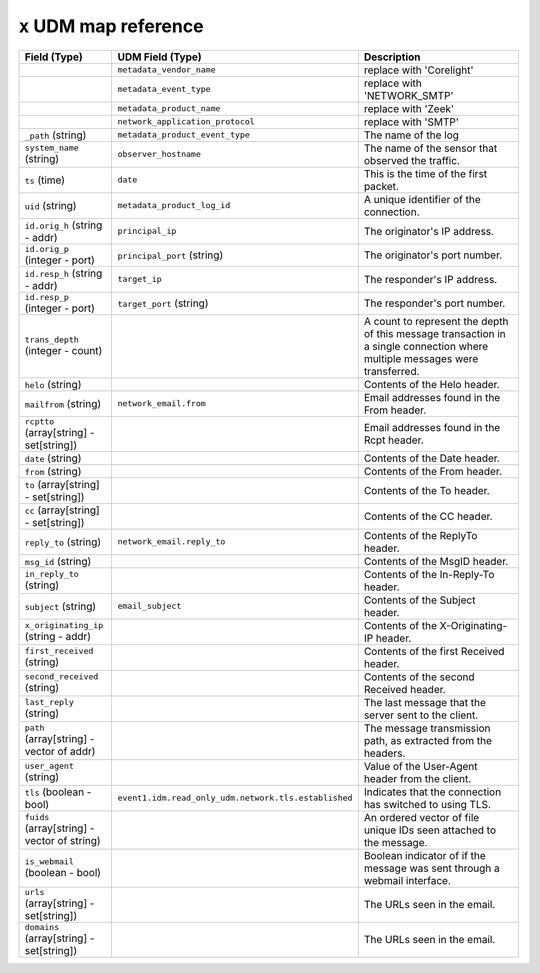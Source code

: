 ``x`` UDM map reference
--------------------------

.. list-table::
   :header-rows: 1
   :class: longtable
   :widths: 1 1 3

   * - Field (Type)
     - UDM Field (Type)
     - Description

   * -
     - ``metadata_vendor_name``
     - replace with 'Corelight'

   * -
     - ``metadata_event_type``
     - replace with 'NETWORK_SMTP'

   * -
     - ``metadata_product_name``
     - replace with 'Zeek'

   * -
     - ``network_application_protocol``
     - replace with 'SMTP'

   * - ``_path`` (string)
     - ``metadata_product_event_type``
     - The name of the log

   * - ``system_name`` (string)
     - ``observer_hostname``
     - The name of the sensor that observed the traffic.

   * - ``ts`` (time)
     - ``date``
     - This is the time of the first packet.

   * - ``uid`` (string)
     - ``metadata_product_log_id``
     - A unique identifier of the connection.

   * - ``id.orig_h`` (string - addr)
     - ``principal_ip``
     - The originator's IP address.

   * - ``id.orig_p`` (integer - port)
     - ``principal_port`` (string)
     - The originator's port number.

   * - ``id.resp_h`` (string - addr)
     - ``target_ip``
     - The responder's IP address.

   * - ``id.resp_p`` (integer - port)
     - ``target_port`` (string)
     - The responder's port number.

   * - ``trans_depth`` (integer - count)
     -
     - A count to represent the depth of this message transaction in
       a single connection where multiple messages were transferred.

   * - ``helo`` (string)
     -
     - Contents of the Helo header.

   * - ``mailfrom`` (string)
     - ``network_email.from``
     - Email addresses found in the From header.

   * - ``rcptto`` (array[string] - set[string])
     -
     - Email addresses found in the Rcpt header.

   * - ``date`` (string)
     -
     - Contents of the Date header.

   * - ``from`` (string)
     -
     - Contents of the From header.

   * - ``to`` (array[string] - set[string])
     -
     - Contents of the To header.

   * - ``cc`` (array[string] - set[string])
     -
     - Contents of the CC header.

   * - ``reply_to`` (string)
     - ``network_email.reply_to``
     - Contents of the ReplyTo header.

   * - ``msg_id`` (string)
     -
     - Contents of the MsgID header.

   * - ``in_reply_to`` (string)
     -
     - Contents of the In-Reply-To header.

   * - ``subject`` (string)
     - ``email_subject``
     - Contents of the Subject header.

   * - ``x_originating_ip`` (string - addr)
     -
     - Contents of the X-Originating-IP header.

   * - ``first_received`` (string)
     -
     - Contents of the first Received header.

   * - ``second_received`` (string)
     -
     - Contents of the second Received header.

   * - ``last_reply`` (string)
     -
     - The last message that the server sent to the client.

   * - ``path`` (array[string] - vector of addr)
     -
     - The message transmission path, as extracted from the headers.

   * - ``user_agent`` (string)
     -
     - Value of the User-Agent header from the client.

   * - ``tls`` (boolean - bool)
     - ``event1.idm.read_only_udm.network.tls.established``
     - Indicates that the connection has switched to using TLS.

   * - ``fuids`` (array[string] - vector of string)
     -
     - An ordered vector of file unique IDs seen attached to
       the message.

   * - ``is_webmail`` (boolean - bool)
     -
     - Boolean indicator of if the message was sent through a
       webmail interface.

   * - ``urls`` (array[string] - set[string])
     -
     - The URLs seen in the email.

   * - ``domains`` (array[string] - set[string])
     -
     - The URLs seen in the email.
